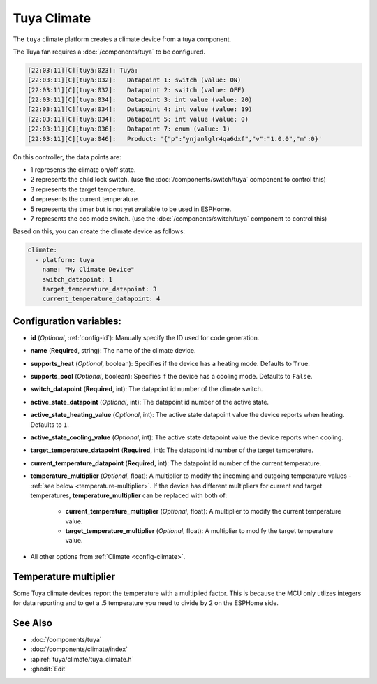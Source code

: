 Tuya Climate
============

.. seo::
    :description: Instructions for setting up a Tuya climate device.
    :image: air-conditioner.png

The ``tuya`` climate platform creates a climate device from a tuya component.

The Tuya fan requires a :doc:`/components/tuya` to be configured.

.. code-block:: text

    [22:03:11][C][tuya:023]: Tuya:
    [22:03:11][C][tuya:032]:   Datapoint 1: switch (value: ON)
    [22:03:11][C][tuya:032]:   Datapoint 2: switch (value: OFF)
    [22:03:11][C][tuya:034]:   Datapoint 3: int value (value: 20)
    [22:03:11][C][tuya:034]:   Datapoint 4: int value (value: 19)
    [22:03:11][C][tuya:034]:   Datapoint 5: int value (value: 0)
    [22:03:11][C][tuya:036]:   Datapoint 7: enum (value: 1)
    [22:03:11][C][tuya:046]:   Product: '{"p":"ynjanlglr4qa6dxf","v":"1.0.0","m":0}'

On this controller, the data points are:

- 1 represents the climate on/off state.
- 2 represents the child lock switch. (use the :doc:`/components/switch/tuya` component to control this)
- 3 represents the target temperature.
- 4 represents the current temperature.
- 5 represents the timer but is not yet available to be used in ESPHome.
- 7 represents the eco mode switch. (use the :doc:`/components/switch/tuya` component to control this)

Based on this, you can create the climate device as follows:

.. code-block:: yaml

    climate:
      - platform: tuya
        name: "My Climate Device"
        switch_datapoint: 1
        target_temperature_datapoint: 3
        current_temperature_datapoint: 4

Configuration variables:
------------------------

- **id** (*Optional*, :ref:`config-id`): Manually specify the ID used for code generation.
- **name** (**Required**, string): The name of the climate device.
- **supports_heat** (*Optional*, boolean): Specifies if the device has a heating mode. Defaults to ``True``.
- **supports_cool** (*Optional*, boolean): Specifies if the device has a cooling mode. Defaults to ``False``.
- **switch_datapoint** (**Required**, int): The datapoint id number of the climate switch.
- **active_state_datapoint** (*Optional*, int): The datapoint id number of the active state.
- **active_state_heating_value** (*Optional*, int): The active state datapoint value the device reports when heating. Defaults to ``1``.
- **active_state_cooling_value** (*Optional*, int): The active state datapoint value the device reports when cooling.
- **target_temperature_datapoint** (**Required**, int): The datapoint id number of the target temperature.
- **current_temperature_datapoint** (**Required**, int): The datapoint id number of the current temperature.
- **temperature_multiplier** (*Optional*, float): A multiplier to modify the incoming and outgoing temperature values - :ref:`see below <temperature-multiplier>`.
  If the device has different multipliers for current and target temperatures, **temperature_multiplier** can be replaced with both of:

    - **current_temperature_multiplier** (*Optional*, float): A multiplier to modify the current temperature value.
    - **target_temperature_multiplier** (*Optional*, float): A multiplier to modify the target temperature value.
- All other options from :ref:`Climate <config-climate>`.

.. _temperature-multiplier:

Temperature multiplier
----------------------

Some Tuya climate devices report the temperature with a multiplied factor. This is because the MCU only utlizes
integers for data reporting and to get a .5 temperature you need to divide by 2 on the ESPHome side.

See Also
--------

- :doc:`/components/tuya`
- :doc:`/components/climate/index`
- :apiref:`tuya/climate/tuya_climate.h`
- :ghedit:`Edit`
